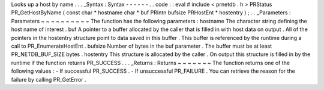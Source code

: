 Looks
up
a
host
by
name
.
.
.
_Syntax
:
Syntax
-
-
-
-
-
-
.
.
code
:
:
eval
#
include
<
prnetdb
.
h
>
PRStatus
PR_GetHostByName
(
const
char
*
hostname
char
*
buf
PRIntn
bufsize
PRHostEnt
*
hostentry
)
;
.
.
_Parameters
:
Parameters
~
~
~
~
~
~
~
~
~
~
The
function
has
the
following
parameters
:
hostname
The
character
string
defining
the
host
name
of
interest
.
buf
A
pointer
to
a
buffer
allocated
by
the
caller
that
is
filled
in
with
host
data
on
output
.
All
of
the
pointers
in
the
hostentry
structure
point
to
data
saved
in
this
buffer
.
This
buffer
is
referenced
by
the
runtime
during
a
call
to
PR_EnumerateHostEnt
.
bufsize
Number
of
bytes
in
the
buf
parameter
.
The
buffer
must
be
at
least
PR_NETDB_BUF_SIZE
bytes
.
hostentry
This
structure
is
allocated
by
the
caller
.
On
output
this
structure
is
filled
in
by
the
runtime
if
the
function
returns
PR_SUCCESS
.
.
.
_Returns
:
Returns
~
~
~
~
~
~
~
The
function
returns
one
of
the
following
values
:
-
If
successful
PR_SUCCESS
.
-
If
unsuccessful
PR_FAILURE
.
You
can
retrieve
the
reason
for
the
failure
by
calling
PR_GetError
.
